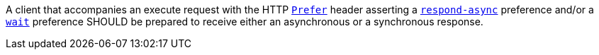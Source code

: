 [[rec_core_process-execute-handle-prefer]]
[.recommendation,label="/rec/core/process-execute-handle-prefer"]
====
A client that accompanies an execute request with the HTTP https://datatracker.ietf.org/doc/html/rfc7240#section-2[`Prefer`] header asserting a https://tools.ietf.org/html/rfc7240#section-4.1[`respond-async`] preference and/or a https://tools.ietf.org/html/rfc7240#section-4.3[`wait`] preference SHOULD be prepared to receive either an asynchronous or a synchronous response.
====